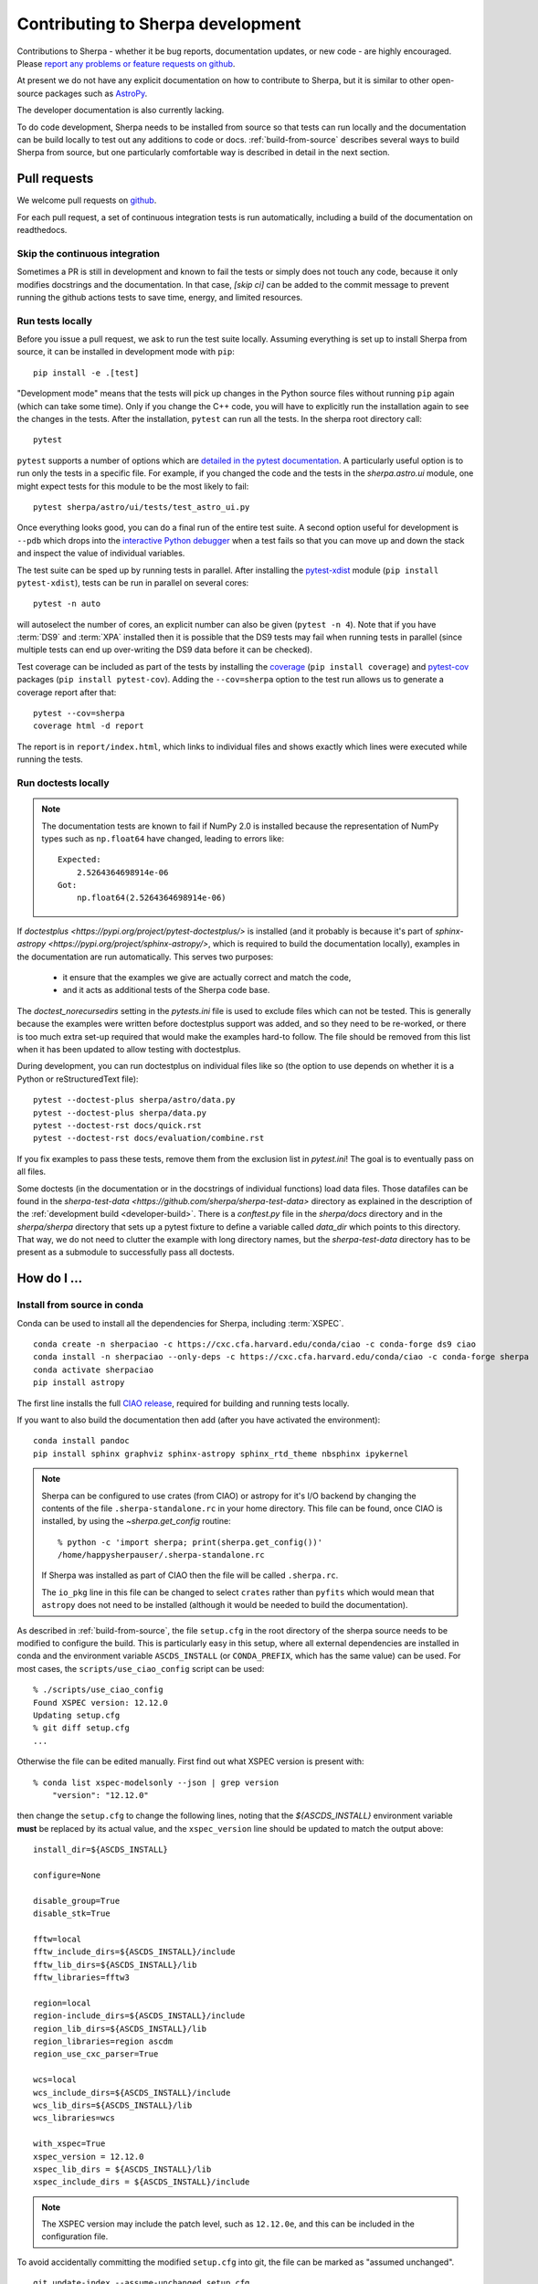 **********************************
Contributing to Sherpa development
**********************************

.. todo::

   Needs work.

Contributions to Sherpa - whether it be bug reports, documentation
updates, or new code - are highly encouraged.  Please `report any
problems or feature requests on github
<https://github.com/sherpa/sherpa/issues/>`_.

At present we do not have any explicit documentation on how
to contribute to Sherpa, but it is similar to other open-source
packages such as
`AstroPy <https://docs.astropy.org/en/stable/index_dev.html>`_.

The developer documentation is also currently lacking.

To do code development, Sherpa needs to be installed from source so
that tests can run locally and the documentation can be build locally
to test out any additions to code or docs.  :ref:`build-from-source`
describes several ways to build Sherpa from source, but one
particularly comfortable way is described in detail in the next
section.

Pull requests
=============

We welcome pull requests on
`github <https://github.com/sherpa/sherpa/issues/>`_.

For each pull request, a set of continuous integration tests is run
automatically, including a build of the documentation on readthedocs.

Skip the continuous integration
-------------------------------

Sometimes a PR is still in development and known to fail the tests or
simply does not touch any code, because it only modifies docstrings
and the documentation. In that case, `[skip ci]` can be added to the
commit message to prevent running the github actions tests to save
time, energy, and limited resources.

Run tests locally
-----------------
Before you issue a pull request, we ask to run the test suite locally.
Assuming everything is set up to install Sherpa from source, it can be
installed in development mode with ``pip``::

  pip install -e .[test]

"Development mode" means that the tests will pick up changes in the
Python source files without running ``pip`` again (which can take some
time). Only if you change the C++ code, you will have to explicitly run
the installation again to see the changes in the tests. After the installation,
``pytest`` can run all the tests. In the sherpa root directory call::

  pytest

``pytest`` supports a number of options which are
`detailed in the pytest documentation <https://docs.pytest.org/>`_. A
particularly useful option is to run only the tests in a specific file.
For example, if you changed the code and the tests in the `sherpa.astro.ui`
module, one might expect tests for this module to be the most likely to fail::

  pytest sherpa/astro/ui/tests/test_astro_ui.py

Once everything looks good, you can do a final run of the entire test suite. A
second option useful for development is ``--pdb`` which drops into the
`interactive Python debugger <https://docs.python.org/3/library/pdb.html>`_
when a test fails so that you can move up and down the stack and inspect the
value of individual variables.

The test suite can be sped up by running tests in parallel. After installing
the `pytest-xdist <https://pypi.org/project/pytest-xdist>`_ module
(``pip install pytest-xdist``), tests can be run in parallel on several cores::

  pytest -n auto

will autoselect the number of cores, an explicit number can also be given
(``pytest -n 4``). Note that if you have :term:`DS9` and :term:`XPA`
installed then it is possible that the DS9 tests may fail when running
tests in parallel (since multiple tests can end up over-writing the
DS9 data before it can be checked).

Test coverage can be included as part of the tests by installing the
`coverage <https://coverage.readthedocs.io/en/latest/index.html>`_
(``pip install coverage``) and
`pytest-cov <https://pypi.org/project/pytest-cov/>`_ packages
(``pip install pytest-cov``). Adding the ``--cov=sherpa`` option to the test
run allows us to generate a coverage report after that::

  pytest --cov=sherpa
  coverage html -d report

The report is in ``report/index.html``, which links to individual
files and shows exactly which lines were executed while running the tests.

Run doctests locally
--------------------

.. note::
   The documentation tests are known to fail if NumPy 2.0 is installed
   because the representation of NumPy types such as ``np.float64``
   have changed, leading to errors like::

       Expected:
           2.5264364698914e-06
       Got:
           np.float64(2.5264364698914e-06)

If `doctestplus <https://pypi.org/project/pytest-doctestplus/>` is installed
(and it probably is because it's part of
`sphinx-astropy <https://pypi.org/project/sphinx-astropy/>`,
which is required to build the documentation locally),
examples in the documentation are run automatically.
This serves two purposes:

  - it ensure that the examples we give are actually correct and match the code,
  - and it acts as additional tests of the Sherpa code base.

The `doctest_norecursedirs` setting in the `pytests.ini` file is used to exclude files which can not be
tested. This is generally because the examples were written before doctestplus support was added, and so
they need to be re-worked, or there is too much extra set-up required that would make the examples
hard-to follow. The file should be removed from this list when it has been updated to allow testing with doctestplus.

During development, you can run doctestplus on individual files like so (the option to use depends on whether it is a Python or reStructuredText file)::

   pytest --doctest-plus sherpa/astro/data.py
   pytest --doctest-plus sherpa/data.py
   pytest --doctest-rst docs/quick.rst
   pytest --doctest-rst docs/evaluation/combine.rst


If you fix examples to pass these tests, remove them from the exclusion list in
`pytest.ini`! The goal is to eventually pass on all files.

Some doctests (in the documentation or in the docstrings of individual
functions) load data files. Those datafiles can be found in the
`sherpa-test-data <https://github.com/sherpa/sherpa-test-data>` directory
as explained in the description of the :ref:`development build <developer-build>`.
There is a `conftest.py` file in the `sherpa/docs` directory and in the `sherpa/sherpa`
directory that sets up a
pytest fixture to define a variable called `data_dir` which points to this directory.
That way, we do not need to clutter the example with long directory names, but the
`sherpa-test-data` directory has to be present as a submodule to successfully pass all
doctests.


How do I ...
============

.. _source-install-with-conda:

Install from source in conda
----------------------------

Conda can be used to install all the dependencies for Sherpa, including
:term:`XSPEC`.

::

    conda create -n sherpaciao -c https://cxc.cfa.harvard.edu/conda/ciao -c conda-forge ds9 ciao
    conda install -n sherpaciao --only-deps -c https://cxc.cfa.harvard.edu/conda/ciao -c conda-forge sherpa
    conda activate sherpaciao
    pip install astropy

The first line installs the full `CIAO release
<https://cxc.harvard.edu/ciao/>`_, required for building
and running tests locally.

If you want to also build the documentation then add (after you have
activated the environment)::

    conda install pandoc
    pip install sphinx graphviz sphinx-astropy sphinx_rtd_theme nbsphinx ipykernel

.. note::
   Sherpa can be configured to use crates (from CIAO) or astropy for
   it's I/O backend by changing the contents of the file
   ``.sherpa-standalone.rc`` in your home directory. This file can be
   found, once CIAO is installed, by using the `~sherpa.get_config`
   routine::

     % python -c 'import sherpa; print(sherpa.get_config())'
     /home/happysherpauser/.sherpa-standalone.rc

   If Sherpa was installed as part of CIAO then the file will be
   called ``.sherpa.rc``.

   The ``io_pkg`` line in this file can be changed to select
   ``crates`` rather than ``pyfits`` which would mean that ``astropy``
   does not need to be installed (although it would be needed to build
   the documentation).

As described in :ref:`build-from-source`, the file ``setup.cfg`` in
the root directory of the sherpa source needs to be modified to
configure the build. This is particularly easy in this setup, where
all external dependencies are installed in conda and the environment
variable ``ASCDS_INSTALL`` (or ``CONDA_PREFIX``, which has the same
value) can be used. For most cases, the ``scripts/use_ciao_config``
script can be used::

  % ./scripts/use_ciao_config
  Found XSPEC version: 12.12.0
  Updating setup.cfg
  % git diff setup.cfg
  ...

Otherwise the file can be edited manually. First find out what
XSPEC version is present with::

  % conda list xspec-modelsonly --json | grep version
      "version": "12.12.0"

then change the ``setup.cfg`` to change the following lines, noting
that the `${ASCDS_INSTALL}` environment variable **must** be
replaced by its actual value, and the ``xspec_version`` line
should be updated to match the output above::

    install_dir=${ASCDS_INSTALL}

    configure=None

    disable_group=True
    disable_stk=True

    fftw=local
    fftw_include_dirs=${ASCDS_INSTALL}/include
    fftw_lib_dirs=${ASCDS_INSTALL}/lib
    fftw_libraries=fftw3

    region=local
    region-include_dirs=${ASCDS_INSTALL}/include
    region_lib_dirs=${ASCDS_INSTALL}/lib
    region_libraries=region ascdm
    region_use_cxc_parser=True

    wcs=local
    wcs_include_dirs=${ASCDS_INSTALL}/include
    wcs_lib_dirs=${ASCDS_INSTALL}/lib
    wcs_libraries=wcs

    with_xspec=True
    xspec_version = 12.12.0
    xspec_lib_dirs = ${ASCDS_INSTALL}/lib
    xspec_include_dirs = ${ASCDS_INSTALL}/include

.. note::
   The XSPEC version may include the patch level, such as ``12.12.0e``,
   and this can be included in the configuration file.

To avoid accidentally committing the modified ``setup.cfg`` into git,
the file can be marked as "assumed unchanged".

::

    git update-index --assume-unchanged setup.cfg

After these steps, Sherpa can be built from source::

    pip install .

.. warning::

   Just like in the case of a normal source install, when building Sherpa
   on recent versions of macOS within a conda environment, the following
   environment variable must be set::

     export PYTHON_LDFLAGS=' '

   That is, the variable is set to a space, not the empty string.

.. warning::

   This is not guaranteed to build Sherpa in exactly the same manner
   as used by :term:`CIAO`. Please
   `create an issue <https://github.com/sherpa/sherpa/issues>`_ if
   this causes problems.

Update the Zenodo citation information
--------------------------------------

The :py:func:`sherpa.citation` function returns citation information
taken from the `Zenodo records for Sherpa <https://doi.org/10.5281/zenodo.593753>`_.
It can query the Zenodo API, but it also contains a list of known
releases in the ``sherpa._get_citation_hardcoded`` routine. To add
to this list (for when there's been a new release), run the
``scripts/make_zenodo_release.py`` script with the version number
and add the screen output to the list in ``_get_citation_hardcoded``.

For example, using release 4.12.2 would create (the author list has been
simplified)::

  % ./scripts/make_zenodo_release.py 4.12.2
      add(version='4.12.2', title='sherpa/sherpa: Sherpa 4.12.2',
          date=todate(2020, 10, 27),
          authors=['Doug Burke', 'Omar Laurino', ... 'Todd'],
          idval='4141888')

Add a new notebook
------------------

The easiest way to add a new notebook to the documentation is to
add it to the desired location in the ``docs/`` tree and add it to
the table of contents. If you want to place the notebook into the
top-level ``notebooks/`` directory and also have it included in
the documentation then add an entry to the ``notebooks/nbmapping.dat``
file, which is a tab-separated text file listing the name
of the notebook and the location in the ``docs/`` directory structure
that it should be copied to. The ``docs/conf.py`` file will ensure
it is copied (if necessary) when building the documentation. The
location of the documentation version **must** be added to the
``.gitignore`` file (see the section near the end) to make sure it
does not accidentally get added.

If the notebook is not placed in ``notebooks/`` then the
``nbsphinx_prolog`` setting in ``docs/conf.py`` will need updating.
This sets the text used to indicate the link to the notebook on the
Sherpa repository.

At present we require that the notebook be fully evaluated as we
do not run the notebooks while building the documentation.

Add a new test option?
----------------------

The ``sherpa/conftest.py`` file contains general-purpose testing
routines, fixtures, and configuration support for the test suite.
To add a new command-line option:

* add to the ``pytest_addoption`` routine, to add the option;

* add to ``pytest_collection_modifyitems`` if the option adds
  a new mark;

* and add support in ``pytest_configure``, such as registering
  a new mark.

.. _developer-update-xspec:

Update the XSPEC bindings?
--------------------------

The :py:mod:`sherpa.astro.xspec` module currently supports
:term:`XSPEC` versions 12.14.1, 12.14.0, 12.13.1, 12.13.0, 12.12.1,
and 12.12.0.
It may build against newer versions, but if it does it will not provide
access to any new models in the release. The following sections of the
`XSPEC manual
<https://heasarc.gsfc.nasa.gov/xanadu/xspec/manual/XspecManual.html>`__
should be reviewed: `Appendix F: Using the XSPEC Models Library in
Other Programs
<https://heasarc.gsfc.nasa.gov/docs/xanadu/xspec/manual/XSappendixExternal.html>`_,
and `Appendix C: Adding Models to XSPEC
<http://heasarc.gsfc.nasa.gov/xanadu/xspec/manual/XSappendixLocal.html>`_.

The ``spectral/manager/model.dat`` file provided by XSPEC - normally
in the parent directory of the ``HEADAS`` environment variable - defines
the interface for the models. The Sherpa module could be automatically
generated from this file but it would not be as informative as
manual generation (in particular the documentation), although this
could be changed (see the discussion at
`issue #52 <https://github.com/sherpa/sherpa/issues/52>`_).

Checking against a previous XSPEC version
^^^^^^^^^^^^^^^^^^^^^^^^^^^^^^^^^^^^^^^^^

If you have a version of Sherpa compiled with a previous XSPEC
version then you can use three helper scripts:

#. ``scripts/check_xspec_update.py``

   This will compare the supported XSPEC model classes to those
   from a ``model.dat`` file, and report on the needed changes.

#. ``scripts/update_xspec_functions.py``

   This will report the text needed to go between the::

      // Start model definitions
      ...
      // End model definitions

   lines of the ``sherpa/astro/xspec/src/_xspec.cc`` file. This
   information is replicated in the output of ``add_xspec_model.py``
   so it depends on how many models need to be added or changed as
   to which to use.

   It is strongly suggested that the ordering from this routine
   is used, as it makes it easier to validate changes over time.

   The script uses the existing ``_xspec.cc`` file to identify
   the list of symbols that depend on the XSPEC version. There
   is an attempt to merge any new symbols in with existing ones,
   but there may be times when an extra ``#ifdef`` line is added
   which could have been avoided (it is not worth the complexity
   in the script to avoid this).

#. ``scripts/add_xspec_model.py``

   This will report the basic code needed to be added to both
   the compiled code (``sherpa/astro/xspec/src/_xspec.cc``) and
   Python (``sherpa/astro/xspec/__init__.py``). The Python code
   lacks documentation and some values either need adding (e.g.
   the Sherpa version) or lnks checked and possibly updated (due
   to the way that XSPEC models are documented).

These routines are designed to simplify the process but are not
guaranteed to handle all cases (as the model.dat file syntax is not
strongly specified).

As an example of their use (the output will depend on the current
Sherpa and XSPEC versions)::

  % ./scripts/check_xspec_update.py ~/local/heasoft-6.31/spectral/manager/model.dat | grep support
  We do not support smaug (Add; xsmaug)
  We do not support polconst (Mul; polconst)
  We do not support pollin (Mul; pollin)
  We do not support polpow (Mul; polpow)
  We do not support pileup (Acn; pileup)

.. note::
   There can be other output due to parameter-value changes
   which are also important to review but this is just focussing
   on the list of models that could be added to
   :py:mod:`sherpa.astro.xspec`.

   The screen output may differ slightly from that shown above, such
   as including the interface used by the model (e.g. C, C++,
   FORTRAN).

The list of function definitions, needed in ``_xspec.cc``, can be
generated::

  % ./scripts/update_xspec_functions.py 12.13.0 ~/local/heasoft-6.31/spectral/manager/model.dat
    // Start model definitions

    XSPECMODELFCT_C_NORM(C_agauss, 3),               // XSagauss
    XSPECMODELFCT_NORM(agnsed, 16),                  // XSagnsed
    XSPECMODELFCT_NORM(agnslim, 15),                 // XSagnslim
    XSPECMODELFCT_C_NORM(C_apec, 4),                 // XSapec
    ...
    XSPECMODELFCT_CON(C_zashift, 1),                 // XSzashift
    XSPECMODELFCT_CON(C_zmshift, 1),                 // XSzmshift

    XSPECMODELFCT_C_NORM(beckerwolff, 13),           // XSbwcycl

    // Emd model definitions

Please note that this output needs to be reviewed as it relies on the
existing ``_xspec.cc`` file to determine the version-specific models.

Although the ``wdem`` model is included in the XSPEC models, here is
how the ``add_xspec_model.py`` script can be used for those models
noted as not being supported::

  % ./scripts/add_xspec_model.py 12.13.0 ~/local/heasoft-6.31/spectral/manager/model.dat wdem
  # C++ code for sherpa/astro/xspec/src/_xspec.cc

  // Includes

  #include <iostream>

  #include <xsTypes.h>
  #include <XSFunctions/Utilities/funcType.h>

  #define XSPEC_12_12_0
  #define XSPEC_12_12_1
  #define XSPEC_12_13_0

  #include "sherpa/astro/xspec_extension.hh"

  // Defines

  void cppModelWrapper(const double* energy, int nFlux, const double* params,
    int spectrumNumber, double* flux, double* fluxError, const char* initStr,
    int nPar, void (*cppFunc)(const RealArray&, const RealArray&,
    int, RealArray&, RealArray&, const string&));

  extern "C" {
    XSCCall wDem;
    void C_wDem(const double* energy, int nFlux, const double* params, int spectrumNumber, double* flux, double* fluxError, const char* initStr) {
      const size_t nPar = 8;
      cppModelWrapper(energy, nFlux, params, spectrumNumber, flux, fluxError, initStr, nPar, wDem);
    }
  }

  // Wrapper

  static PyMethodDef Wrappers[] = {
    XSPECMODELFCT_C_NORM(C_wDem, 8),
    { NULL, NULL, 0, NULL }
  };

  // Module

  static struct PyModuleDef wrapper_module = {
    PyModuleDef_HEAD_INIT,
    "_models",
    NULL,
    -1,
    Wrappers,
  };

  PyMODINIT_FUNC PyInit__models(void) {
    import_array();
    return PyModule_Create(&wrapper_module);
  }


  # Python code for sherpa/astro/xspec/__init__.py


  @version_at_least("12.13.0")
  class XSwdem(XSAdditiveModel):
      """The XSPEC wdem model:  TBD

      The model is described at [1]_.

      .. versionadded: ???
         This model requires XSPEC 12.13.0 or later.

      Parameters
      ----------
      Tmax
      beta
      inv_slope
      nH
      abundanc
      Redshift
      switch
      norm

      References
      ----------

      .. [1] https://heasarc.gsfc.nasa.gov/xanadu/xspec/manual/XSmodelWdem.html

      """

      __function__ = "C_wDem"

      def __init__(self, name='wdem'):
          self.Tmax = XSParameter(name, 'Tmax', 1.0, min=0.01, max=10.0, hard_min=0.01, hard_max=20.0, units='keV')
          self.beta = XSParameter(name, 'beta', 0.1, min=0.01, max=1.0, hard_min=0.01, hard_max=1.0)
          self.inv_slope = XSParameter(name, 'inv_slope', 0.25, min=-1.0, max=10.0, hard_min=-1.0, hard_max=10.0)
          self.nH = XSParameter(name, 'nH', 1.0, min=1e-05, max=1e+19, hard_min=1e-06, hard_max=1e+20, frozen=True, units='cm^-3')
          self.abundanc = XSParameter(name, 'abundanc', 1.0, min=0.0, max=10.0, hard_min=0.0, hard_max=10.0, frozen=True)
          self.Redshift = XSParameter(name, 'Redshift', 0.0, min=-0.999, max=10.0, hard_min=-0.999, hard_max=10.0, frozen=True)
          self.switch = XSParameter(name, 'switch', 2, alwaysfrozen=True)

          # norm parameter is automatically added by XSAdditiveModel
          pars = (self.Tmax, self.beta, self.inv_slope, self.nH, self.abundanc, self.Redshift, self.switch)
          XSAdditiveModel.__init__(self, name, pars)


This code then can then be added to
``sherpa/astro/xspec/src/_xspec.cc`` and
``sherpa/astro/xspec/__init__.py`` and then refined so that the tests
pass.

.. note::
   The output from ``add_xspec_model.py`` is primarily designed for XSPEC user
   models, and so contains output that either is not needed or is
   already included in the ``_xspec.cc`` file.

Updating the code
^^^^^^^^^^^^^^^^^

The following steps are needed to update to a newer version, and
assume that you have the new version of XSPEC, or its model library,
available.

#. Add a new version define in ``helpers/xspec_config.py``.

   Current version: `helpers/xspec_config.py <https://github.com/sherpa/sherpa/blob/master/helpers/xspec_config.py>`_.

   When adding support for XSPEC 12.12.1, the top-level
   ``SUPPORTED_VERSIONS`` list was changed to include the triple
   ``(12, 12, 1)``::

     SUPPORTED_VERSIONS = [(12, 12, 0), (12, 12, 1)]

   This list is used to select which functions to include when
   compiling the C++ interface code. For reference, the defines are
   named ``XSPEC_<a>_<b>_<c>`` for each supported XSPEC release
   ``<a>.<b>.<c>`` (the XSPEC patch level is not included).

   .. note:: The Sherpa build system requires that the user indicate the
	     version of XSPEC being used, via the ``xspec_config.xspec_version``
	     setting in their ``setup.cfg`` file (as attempts to identify
	     this value automatically were not successful). This version is
	     the value used in the checks in ``helpers/xspec_config.py``.

#. Add the new version to ``sherpa/astro/utils/xspec.py``

   The ``models_to_compiled`` routine also contains a ``SUPPORTED_VERSIONS``
   list which should be kept in sync with the version in
   ``xspec_config.py``.

#. Attempt to build the XSPEC interface with::

     pip install -e . --verbose

   This requires that the ``xspec_config`` section of the ``setup.cfg``
   file has been set up correctly for the new XSPEC release. The exact
   settings depend on how XSPEC was built (e.g. model only or as a
   full application), and are described in the
   :ref:`building XSPEC <build-xspec>` documentation. The most-common
   changes are that the version numbers of the ``CCfits``, ``wcslib``,
   and ``hdsp`` libraries need updating, and these can be checked by
   looking in ``$HEADAS/lib``.

   If the build succeeds, you can check that it has worked by directly
   importing the XSPEC module, such as with the following, which should
   print out the correct version::

     python -c 'from sherpa.astro import xspec; print(xspec.get_xsversion())'

   It may however fail, due to changes in the XSPEC interface (unfortunately,
   such changes are often not included in the release notes).

#. Identify changes in the XSPEC models.

   .. note::
      The ``scripts/check_xspec_update.py``,
      ``scripts/update_xspec_functions.py``, and
      ``scripts/add_xspec_model.py`` scripts can be used to automate
      some - but unfortunately not all - of this.

   A new XSPEC release can add models, change parameter settings in
   existing models, change how a model is called, or even delete a
   model (the last case is rare, and may require a discussion on
   how to proceed). The
   `XSPEC release notes <https://heasarc.gsfc.nasa.gov/xanadu/xspec/CHANGELOG.txt>`_
   page provides an overview, but the ``model.dat`` file - found
   in ``headas-<version>/Xspec/src/manager/model.dat`` (build) or
   ``$HEADAS/../spectral/manager/model.dat`` (install) - provides
   the details. It greatly simplifies things if you have a copy of
   this file from the previous XSPEC version, since then a command
   like::

     diff heasoft-6.26.1/spectral/manager/model.dat heasoft-6.27/spectral/manager/model.dat

   will tell you the differences (this example was for XSPEC 12.11.0,
   please adjust as appropriate). If you do not have the previous
   version then the release notes will tell you which models to
   look for in the ``model.dat`` file.

   The ``model.dat`` is an ASCII file which is described in
   Appendix C: Adding Models to XSPEC of the
   `XSPEC manual <https://heasarc.gsfc.nasa.gov/xanadu/xspec/manual/XspecManual.html>`_.
   The Sherpa interface to XSPEC only supports models labelled
   as ``add``, ``mul``, and ``con`` (additive, multiplicative,
   and convolution, respectively).

   Each model is represented by a set of consecutive lines in
   the file, and as of XSPEC 12.11.0, the file begins with::

     % head -5 heasoft-6.27/Xspec/src/manager/model.dat
     agauss         2   0.         1.e20          C_agauss  add  0
     LineE   A      10.0   0.      0.      1.e6      1.e6      0.01
     Sigma   A      1.0    0.      0.      1.e6      1.e6      0.01

     agnsed        15   0.03       1.e20          agnsed    add  0

   The important parts of the model definition are the first line,
   which give the XSPEC model name (first parameter), number of
   parameters (second parameter), two numbers which we ignore, the
   name of the function that evaluates the model, the type
   (e.g. ``add``), and then 1 or more values which we ignore. Then
   there are lines which define the model parameters (the number match
   the second argument of the first line), and then one or more blank
   lines. In the output above we see that the XSPEC ``agauss`` model
   has 2 parameters, is an additive model provided by the ``C_agauss``
   function, and that the parameters are ``LineE`` and ``Sigma``.
   The ``agnsed`` model is then defined (which uses the ``agnsed``
   routines), but its 15 parameters have been cut off from the output.

   The parameter lines will mostly look like this: parameter name,
   unit string (is often ``" "``), the default value, the hard and then
   soft minimum, then the soft ahd hard maximum, and then a value used
   by the XSPEC optimiser, but we only care about if it is negative
   (which indicates that the parameter should be frozen by default).
   The other common variant is the "flag" parameter - that is, a
   parameter that should never be thawed in a fit - which is indicated
   by starting the parameter name with a ``$`` symbol (although the
   documentation says these should only be followed by a single value,
   you'll see a variety of formats in the ``model.dat`` file). These
   parameters are marked by setting the ``alwaysfrozen`` argument of
   the :py:class:`~sherpa.models.parameter.Parameter` constructor
   to ``True``. Another option is the "scale" parameter, which is
   labelled with a ``*`` prefix, and these are treated as normal
   parameter values.

   .. note:: The examples below may refer to XSPEC versions we
	     no-longer support.

   a. ``sherpa/astro/xspec/src/_xspec.cc``

      Current version: `sherpa/astro/xspec/src/_xspec.cc <https://github.com/sherpa/sherpa/blob/master/sherpa/astro/xspec/src/_xspec.cc>`_.

      New functions are added to the ``XspecMethods`` array, using
      macros defined in
      ``sherpa/include/sherpa/astro/xspec_extension.hh``, and should
      be surrounded by a pre-processor check for the version symbol
      added to ``helpers/xspec_config.py``.

      As an example::

        #ifdef XSPEC_12_12_0
	  XSPECMODELFCT_C_NORM(C_wDem, 8),                 // XSwdem
        #endif

      adds support for the ``C_wDem`` function, but only for XSPEC
      12.12.0 and later. Note that the symbol name used here is
      **not** the XSPEC model name (the first argument of the model
      definition from ``model.dat``), but the function name (the fifth
      argument of the model definition)::

        % grep C_wDem $HEADAS/../spectral/manager/model.dat
        wdem          7  0.         1.e20           C_wDem   add  0

      Some models have changed the name of the function over time, so
      the pre-processor directive may need to be more complex, such as
      the following (although now we no-longer support XSPEC 12.10.0
      this particular example has been removed from the code)::

        #ifdef XSPEC_12_10_0
          XSPECMODELFCT_C_NORM(C_nsmaxg, 6),               // XSnsmaxg
        #else
          XSPECMODELFCT_NORM(nsmaxg, 6),                   // XSnsmaxg
        #endif

      The remaining pieces are the choice of macro
      (e.g. ``XSPECMODELFCT_NORM`` or ``XSPECMODELFCT_C_NORM``) and
      the value for the second argument.  The macro depends on the
      model type and the name of the function (which defines the
      interface that XSPEC provides for the model, such as single- or
      double- precision, and Fortran- or C- style linking). Additive
      models use the suffix ``_NORM`` and convolution models use the
      suffix ``_CON``. Model functions which begin with ``C_`` use the
      ``_C`` variant, while those which begin with ``c_`` currently
      require treating them as if they have no prefix.

      The numeric argument to the template defines the number of
      parameters supported by the model once in Sherpa, and should
      equal the value given in the ``model.dat`` file for
      multiplicative and convolution style models, and one larger than
      this for additive models (i.e. those which use a macro that ends
      in ``_NORM``).

      As an example, the following three models from ``model.dat``::

        apec           3  0.         1.e20           C_apec    add  0
        phabs          1  0.03       1.e20           xsphab    mul  0
        gsmooth        2  0.         1.e20           C_gsmooth    con  0

      are encoded as (ignoring any pre-processor directives)::

        XSPECMODELFCT_C_NORM(C_apec, 4),                 // XSapec
        XSPECMODELFCT(xsphab, 1),                        // XSphabs
        XSPECMODELFCT_CON(C_gsmooth, 2),                 // XSgsmooth

      The ``scripts/update_xspec_functions.py`` script will create a
      list of all the supported models for the supplied ``model.dat``
      file, and can be used to fill up the text between the::

        // Start model definitions
	...
	// End model definitions

      markers. The existing ``_xspec.cc`` file is used to identify
      version contraints on each symbol, but the output should be
      reviewed.

      Those models that do not use the ``_C`` version of the macro (or,
      for convolution-style models, have to use
      ``XSPECMODELFCT_CON_F77``), also have to declare the function
      within the ``extern "C" {}`` block. For FORTRAN models, the
      declaration should look like (replacing ``func`` with the
      function name, and note the trailing underscore)::

        xsf77Call func_;

      and for model functions called ``c_func``, the prefixless
      version should be declared as::

        xsccCall func;

      If you are unsure, do not add a declaration and then try to
      build Sherpa: the compiler should fail with an indication of
      what symbol names are missing.

   b. ``sherpa/astro/xspec/__init__.py``

      Current version: `sherpa/astro/xspec/__init__.py <https://github.com/sherpa/sherpa/blob/master/sherpa/astro/xspec/__init__.py>`_.

      This is where the Python classes are added for additive and multiplicative
      models. The code additions are defined by the model and parameter
      specifications from the ``model.dat`` file, and the existing classes
      should be used for inspiration. The model class should be called
      ``XS<name>``, where ``<name>`` is the XSPEC model name, and the
      ``name`` argument to its constructor be set to the XSPEC model name.

      The two main issues are:

      * Documentation: there is no machine-readable version of the text, and
	so the documentation for the XSPEC model is used for inspiration.

        The idea is to provide minimal documentation, such as the
	model name and parameter descriptions, and then to point users to
	the XSPEC model page for more information.

	One wrinkle is that the
	`XSPEC manual <https://heasarc.gsfc.nasa.gov/docs/xanadu/xspec/manual/manual.html>`__
	does not provide a stable URI for a model (as it can change with XSPEC
	version). However, it appears that you can use the following pattern:

	  https://heasarc.gsfc.nasa.gov/xanadu/xspec/manual/XSmodel<Name>.html

	where ``<Name>`` is the capitalised version of the model name (e.g.
	``Agnsed``), although it only works for the "default" version of
	a model name (e.g. ``Apec`` covers the ``vapec``, ``vvapec``,
	``bapec``, ... variants)..

      * Models that are not in older versions of XSPEC should be marked with
	the ``version_at_least`` decorator (giving it the minimum supported
	XSPEC version as a string), and the function (added to ``_xspec.cc``)
	is specified as a string using the ``__function__`` attribute. The
	:py:class:`sherpa.astro.xspec.utils.ModelMeta` metaclass performs
	a runtime check to ensure that the model can be used.

        For example (from when XSPEC 12.9.0 was still supported)::

            __function__ = "C_apec" if equal_or_greater_than("12.9.1") else "xsaped"

   c. ``sherpa/astro/xspec/tests/test_xspec.py``

      Current version: `sherpa/astro/xspec/tests/test_xspec.py <https://github.com/sherpa/sherpa/blob/master/sherpa/astro/xspec/tests/test_xspec.py>`_.

      The ``XSPEC_MODELS_COUNT`` version should be increased by the number
      of models classes added to ``__init__.py``.

      Additive and multiplicative models will be run as part of the test
      suite - using a simple test which runs on a default grid and
      uses the default parameter values - whereas convolution models
      are not (since their pre-conditions are harder to set up
      automatically).

   d. ``docs/model_classes/astro_xspec.rst``

      Current version: `docs/model_classes/astro_xspec.rst <https://github.com/sherpa/sherpa/blob/master/docs/model_classes/astro_xspec.rst>`_.

      New models should be added to both the ``Classes`` rubric - sorted
      by addtive and then multiplicative models, using an alphabetical
      sorting - and to the appropriate ``inheritance-diagram`` rule.

#. Documentation updates

   The ``docs/indices.rst`` file should be updated to add the new version
   to the list of supported versions, under the :term:`XSPEC` term, and
   ``docs/developer/index.rst`` also lists the supported versions
   (:ref:`developer-update-xspec`). The installation page ``docs/install.rst`` should
   be updated to add an entry for the ``setup.cfg`` changes in
   :ref:`build-xspec`.

   The ``sherpa/astro/xspec/__init__.py`` file also lists the supported
   XSPEC versions.

Never forget to update the year of the copyright notice?
--------------------------------------------------------

Git offers `pre-commit hooks <https://git-scm.com/book/en/v2/Customizing-Git-Git-Hooks>`_
that can do file checks for you before a commit is executed. The script in
`scripts/pre-commit` will check if the copyright notice in any of the files in the
current commit must be updated and, if so, add the current year to the copyright notice
and abort the commit so that you can manually check before committing again.

To use this opt-in functionality, simply copy the file to the appropriate location::

  cp scripts/pre-commit .git/hooks

Notes
=====

Notes on the design and changes to Sherpa.

.. _typing_statements:

Adding typing statements
------------------------

Typing rules, such as::

  def random(rng: RandomType | None) -> float:

are being added to the Sherpa code base to see if they improve the
maintenance and development of Sherpa. This is an incremental process
and it is likely that existing typing statements will need to be
updated when new rules are added (for instance, it is not always
obvious when a routine accepts or returns a sequence, a NumPy array,
or either). The aim is to try and model the intention of the API
without matching every single possible type that could be used. The
typing rules are also currently **not** checked in the Continuous
Integration runs, or required to be run as part of the review process
of pull requests.

.. _handling_nd:

N-dimensional data and models
-----------------------------

Models and data objects are
designed to work with flattened arrays, so a 1D dataset has ``x`` and
``y`` for the independent and dependent axes, and a 2D dataset will
have ``x0``, ``x1``, and ``y`` values, with each value stored as a 1D
`ndarray`. This makes it easy to deal with filters and sparse or
irregularly-placed grids.

::

  >>> from sherpa.data import Data1D, Data1DInt, Data2D

As examples, we have a one-dimensional dataset with data values
(dependent axis, y) of 2.3, 13.2, and -4.3 corresponding to the
independent axis (x) values of 1, 2, and 5::

  >>> d1 = Data1D("ex1", [1, 2, 5], [2.3, 13.2, -4.3])

An "integrated" one-dimensional dataset for the independent axis
bins 23-44, 45-50, 50-53, and 55-57, with data values of
12, 14, 2, and 22 looks like this:

  >>> d2 = Data1DInt("ex2", [23, 45, 50, 55], [44, 50, 53, 57], [12, 14, 2, 22])

An irregularly-gridded 2D dataset, with points at (-200, -200),
(-200, 0), (0, 0), (200, -100), and (200, 150) can be created
with:

  >>> d3 = Data2D("ex3", [-200, -200, 0, 200, 200], [-200, 0, 0, -100, 150],
  ... [12, 15, 23, 45, -2])

A regularly-gridded 2D dataset can be created, but note that the
arguments must be flattened:

  >>> import numpy as np
  >>> x1, x0 = np.mgrid[20:30:2, 5:20:2]
  >>> shp = x0.shape
  >>> y = np.sqrt((x0 - 10)**2 + (x1 - 31)**2)
  >>> x0 = x0.flatten()
  >>> x1 = x1.flatten()
  >>> y = y.flatten()
  >>> d4 = Data2D("ex4", x0, x1, y, shape=shp)

.. _model_dimensions:

The dimensionality of models
----------------------------

Originally the Sherpa model class did not enforce any requirement on
the models, so it was possible to combine 1D and 2D models, even though
the results are unlikely to make sense. With the start of the regrid
support, added in `PR #469 <https://github.com/sherpa/sherpa/pull/469>`_,
the class hierarchy included 1D- and 2D- specific classes, but there
was still no check on model expressions. This section describes the
current way that models are checked:

* the :py:class:`sherpa.models.model.Model` class defines a
  :py:attr:`sherpa.models.model.Model.ndim` attribute, which is set
  to ``None`` by default.
* the :py:class:`sherpa.models.model.RegriddableModel1D` and
  :py:class:`sherpa.models.model.RegriddableModel2D` classes set
  this attribute to 1 or 2, respectively (most user-callable classes
  are derived from one of these two classes).
* the :py:class:`sherpa.models.model.CompositeModel` class checks
  the ``ndim`` attribute for the components it is given (the
  ``parts`` argument) and checks that they all have the same
  ``ndim`` value (ignoring those models whose dimensionality
  is set to ``None``). If there is a mismatch then a
  :py:class:`sherpa.utils.err.ModelErr` is raised.
* as :ref:`described below <data_design_ndim>`, the dimensions of
  data and model can be compared.

An alternative approach would have been to introduce 1D and 2D
specific classes, from which all models derive, and then require the
parent classes to match. This was not attempted as it would require
significantly-larger changes to Sherpa (but this change could still be
made in the future).

.. _data_design:

The data class
--------------

Prior to Sherpa 4.14.1, the `~sherpa.data.Data` object did not have
many explicit checks on the data it was sent, instead relying on
checks when the data was used. Now, validation checks  are done
when fields are changed, rather than when the data
is used. This has been done primarily by marking field accessors as
property attributes, so that they can apply the validation checks when
the field is changed.  The intention is not to catch all possible
problems, but to cover the obvious cases.

.. _data_design_ndim:

Data dimensionality
^^^^^^^^^^^^^^^^^^^

`~sherpa.data.Data` objects have a `~sherpa.data.Data.ndim` field,
which is used to ensure that the model and data dimensions match when
using the `~sherpa.data.Data.eval_model` and
`~sherpa.data.Data.eval_model_to_fit` methods.

.. _data_design_size:

The size of a data object
^^^^^^^^^^^^^^^^^^^^^^^^^

The `~sherpa.data.Data.size` field describes the size of a data
object, that is the number of individual elements. Once a data object
has its size set it can not be changed (this is new to Sherpa 4.14.1,
as in previous versions you could change fields to any size). This
field can also be accessed using `len`, with it returning 0 when no
data has been set.

.. _data_design_point_vs_integrated:

Point versus Integrated
^^^^^^^^^^^^^^^^^^^^^^^

There is currently no easy way to identify whether a data object
requires integrated (low and high edges) or point axes (the coordinate
at which to evaluate the model).

.. _data_design_independent_axis:

Handling the independent axis
^^^^^^^^^^^^^^^^^^^^^^^^^^^^^

Checks have been added in Sherpa 4.14.1 to ensure that the correct
number of arrays are used when setting the independent axis: that is,
a `~sherpa.data.Data1D` object uses `(x,)`, `~sherpa.data.Data1DInt`
uses `(lo, hi)`, and `~sherpa.data.Data2D` uses `(x0, x1)`. Note that
the argument is expected to be a tuple, even in the
`~sherpa.data.Data1D` case, and that the individual components are
checked to ensure they have the same size.

The handling of the independent axis is mediated by a "Data Space"
object (`~sherpa.data.DataSpaceND`, `~sherpa.data.DataSpace1D`,
`~sherpa.data.IntegratedDataSpace1D`, `~sherpa.data.DataSpace2D`, and
`~sherpa.data.IntegratedDataSpace2D`) which is handled by the
`_init_data_space` and `_check_data_space` methods of the
`~sherpa.data.Data` class.

To ensure that any filter remains valid, the independent axis is
marked as read-only. The only way to change a value is to change the
whole independent axis, in which case the code recognizes that the
filter - whether just the `~sherpa.data.Data.mask` attribute or also
any region filter for the `~sherpa.astro.data.DataIMG` case - has to
be cleared.

.. _data_design_validation:

Validation
^^^^^^^^^^

Fields are converted to `ndarray` - if not `None` - and then checked
to see if they are 1D and have the correct size. Some fields may have
extra checks, such as the `~sherpa.astro.data.DataPHA.grouping` and
`~sherpa.astro.data.DataPHA.quality` columns for PHA data which
are converted to integer values.

One example of incomplete validation is that the
`~sherpa.astro.data.DataPHA.bin_lo` and
`~sherpa.astro.data.DataPHA.bin_hi` fields are not checked to ensure
that both are set, or that they are in descending order, that the
``bin_hi`` value is always larger than the correspondnig ``bin_lo``
value, or that there are no overlapping bins.

.. _data_design_errors:

Error messages
^^^^^^^^^^^^^^

Errors are generally raised as `~sherpa.utils.err.DataErr` exceptions,
although there are cases when a `ValueError` or `TypeError` will be
raised. The aim is to provide some context in the message, such as::

  >>> from sherpa.data import Data1D
  >>> x = np.asarray([1, 2, 3])
  >>> y = np.asarray([1, 2])
  >>> data = Data1D('example', x, y)
  Traceback (most recent call last):
  ...
  sherpa.utils.err.DataErr: size mismatch between independent axis and y: 3 vs 2

and::

  >>> data = Data1D('example', x, x + 10)
  >>> data.apply_filter(y)
  Traceback (most recent call last):
  ...
  sherpa.utils.err.DataErr: size mismatch between data and array: 3 vs 2

For `~sherpa.astro.data.DataPHA` objects, where some length checks
have to allow either the full size (all channels) or just the filtered
data, the error messages could explain that both are allowed, but this
was felt to be overly complicated, so the filtered size will be used.

.. _pha_filter:

PHA Filtering
-------------

Filtering of a :py:class:`~sherpa.astro.data.DataPHA` object has four
complications compared to :py:class:`~sherpa.data.Data1D` objects:

1. the independent axis can be referred to in channel units (normally 1
   to the maximum number of channels), energy units (e.g. 0.5 to 7
   keV), or wavelength units (e.g. 20 to 22 Angstroms);

2. each channel has a width of 1, so channel filters - which are
   generally going to be integer values - map exactly, but each
   channel has a finite width in the derived units (that is, energy or
   wavelength) so multiple values will map to the same channel (e.g. a
   channel may map to the energy range of 0.4 to 0.5 keV, so any value
   >= 0.4 and < 0.5 will map to it);

3. the data can be dynamically grouped via the
   :py:attr:`~sherpa.astro.data.DataPHA.grouping` attribute, normally set
   by methods like :py:meth:`~sherpa.astro.data.DataPHA.group_counts` and
   controlled by the :py:meth:`~sherpa.astro.data.DataPHA.group` method,
   which means that the desired filter, when mapped to channel units,
   is likely to end up partially overlapping the first and last groups,
   which means that ``notice(a, b)`` and ``ignore(None, a); ignore(b, None)``
   are not guaranteed to select the same range;

4. and there is the concept of the
   :py:attr:`~sherpa.astro.data.DataPHA.quality` array, which defines whether
   channels should either always be, or can temporarily be, ignored.

This means that a :py:meth:`~sherpa.astro.data.DataPHA.notice` or
:py:meth:`~sherpa.astro.data.DataPHA.ignore` call has to convert from
the units of the input - which is defined by the
:py:attr:`~sherpa.astro.data.DataPHA.units` attribute, changeable with
:py:attr:`~sherpa.astro.data.DataPHA.set_analysis` - to the "group
number" which then gets sent to the
:py:attr:`~sherpa.data.Data._data_space` attribute to track
the filter.

One result is that the :py:attr:`~sherpa.data.Data.mask` attribute
will now depend on the grouping scheme. The
:py:attr:`~sherpa.astro.data.DataPHA.get_mask` method can be used to
calculate a mask for all channels (e.g. the ungrouped data).

There are complications to this from the quality concept introduced
by the OGIP grouping scheme, which I have not been able to fully
trace through in the code.

.. _model_combination:

Combining model expressions
---------------------------

Models can be combined in several ways (for models derived from the
:py:class:`sherpa.models.model.ArithmeticModel` class):

* a unary operator, taking advantage of the ``__neg__`` and
  ``__abs__`` special methods of a class;
* a binary operator, using the ``__add__``, ``__sub__``, ``__mul__``,
  ``__div__``, ``__floordiv__``, ``__truediv__``, ``__mod__`` and ``__pow__``
  methods.

This allows models such as::

    sherpa.models.basic.Polynom1D('continuum') + sherpa.models.basic.Gauss1D('line')

to be created, and relies on the :py:class:`sherpa.models.model.UnaryOpModel`
and :py:class:`sherpa.models.model.BinaryOpModel` classes.

The :py:class:`~sherpa.models.model.BinaryOpModel` class has special-case handling
for values that are not a model expression (i.e. that do not derive
from the :py:class:`~sherpa.models.model.ArithmeticModel` class),
such as::

    32424.43 * sherpa.astro.xspec.XSpowerlaw('pl')

In this case the term ``32424.43`` is converted to an
:py:class:`~sherpa.models.model.ArithmeticConstantModel` instance and then
combined with the remaining model instance (``XSpowerlaw``).

For those models that require the full set of elements, such as
multiplication by a :term:`RMF` or a convolution kernel, this requires
creating a model that can "wrap" another model. The wrapping model
will evaluate the wrapped model on the requested grid, and then apply
any modifications.  Examples include the
:py:class:`sherpa.instrument.PSFModel` class, which creates
:py:class:`sherpa.instrument.ConvolutionModel` instances, and the
:py:class:`sherpa.astro.xspec.XSConvolutionKernel` class, which
creates :py:class:`sherpa.astro.xspec.XSConvolutionModel` instances.

When combining models, :py:class:`~sherpa.models.model.BinaryOpModel`
(actually, this check is handled by the super class
:py:class:`~sherpa.models.model.CompositeModel`), this approach will ensure that the
dimensions of the two expressions match. There are some models, such
as :py:class:`~sherpa.models.basic.TableModel` and
:py:class:`~sherpa.models.model.ArithmeticConstantModel`, which do not
have a :py:attr:`~sherpa.models.model.Model.ndim` attribute (well, it
is set to `None`); when combining components these are ignored, hence
treated as having "any" dimension.

.. _ui_plotting:

Plotting data using the UI layer
--------------------------------

The plotting routines, such as
:py:meth:`~sherpa.ui.utils.Session.plot_data` and
:py:meth:`~sherpa.ui.utils.Session.plot_fit`,
follow the same scheme:

* The plot object is retrieved by the appropriate ``get_xxx_plot`` routine,
  such as :py:meth:`~sherpa.ui.utils.Session.get_data_plot` and
  :py:meth:`~sherpa.ui.utils.Session.get_fit_plot`.

* These ``get_xxx_plot`` calls retrieve the correct plot object -
  which is normally a sub-class of :py:class:`~sherpa.plot.Plot`
  or :py:class:`~sherpa.plot.Histogram` - from the session object.

  .. note::

     The naming of these objects in the
     :py:class:`~sherpa.ui.utils.Session` object is rather hap-hazard
     and would benefit from a more-structured approach.

  If the ``recalc`` argument is set then the ``prepare`` method
  of the plot object is called, along with the needed data,
  which depends on the plot type - e.g.
  :py:class:`sherpa.plot.DataPlot.prepare` needs data and
  statistic objects and :py:class:`sherpa.plot.ModelPlot.prepare`
  needs data and model objects (and a statistic class too but in
  this case it isn't used).

  Calls to other access other plot objects may be required,
  such as the fit plot requiring both data and model objects.
  It is also the place that specialised logic, such as selecting
  a histogram-style plot for :py:class:`~sherpa.data.Data1DInt`
  data rather than the default plot style, is made.

  These plot objects generally do not require a plotting backend,
  so they can be set and returned even without Matplotlib
  installed.

* Once the plot object has been retrieved, is is sent to a plotting
  routine - :py:meth:`sherpa.ui.utils.Session._plot` - which calls
  the ``plot`` method of the object, passing
  through the plot options. It is at this point that the plot
  backend is used to create the visualization (these settings
  are passed as ``**kwargs`` down to the plot backend routines).

The :py:class:`sherpa.astro.ui.utils.Session` class adds a number
of plot types and classes, as well as adds support for the
:py:class:`~sherpa.astro.data.DataPHA` class to relevant
plot commands, such as :py:meth:`~sherpa.astro.ui.utils.Session.plot_model`
and :py:meth:`~sherpa.astro.ui.utils.Session.plot_fit`. This
support complicates the interpretation of the model and fit types,
as different plot types are used to represent the model when drawn
directly (``plot_model``) and indirectly (``plot_fit``): these plot
classes handle binning differently (that is, whether to apply the
grouping from the source PHA dataset or use the native grid of the
response).

There are two routines that return the preference settings:
:py:class:`~sherpa.ui.utils.Session.get_data_plot_prefs` and
:py:class:`~sherpa.ui.utils.Session.get_model_plot_prefs`.
The idea for these is that they return the preference dictionary that
the relevant classes use. However, with the move to per-dataset
plot types (in particular :py:class:`~sherpa.data.Data1DInt` and
:py:class:`~sherpa.astro.data.DataPHA`). It is not entirely clear
how well this scheme works.

The contour routines follow the same scheme, although there is a
lot less specialization of these methods, which makes the
implementation easier. For these plot objects the
:py:meth:`sherpa.ui.utils.Session._contour` method is used
instead (and rather than have ``overplot`` we have ``overcontour``
as the argument).

The :py:meth:`sherpa.ui.utils.Session.plot` and
:py:meth:`sherpa.ui.utils.Session.contour` methods allow multiple
plots to be created by specifying the plot type as a list of
argumemts. For example::

    >>> s.plot('data', 'model', 'data', 2, 'model', 2)  # doctest: +SKIP

will create four plots, in a two-by-two grid, showing the
data and model values for the default dataset and the
dataset numbered 2. The implementation builds on top of the
individual routines, by mapping the command value to the
necessary ``get_xxx_plot`` or ``get_xxx_contour`` routine.

The image routines are conceptually the same, but the actual
implementation is different, in that it uses a centralized
routine to create the image objects rather than have the
logic encoded in the relevant ``get_xxx_image`` routines. It is
planned to update the image code to match the plot and contour
routines. The main difference is that the image display is handled
via :term:`XPA` calls to an external :term:`DS9` application, rather than with
direct calls to the plotting library.

As an example, here I plot a "fit" for a :py:class:`~sherpa.data.Data1DInt`
dataset:

    >>> from sherpa.ui.utils import Session
    >>> from sherpa.data import Data1DInt
    >>> from sherpa.models.basic import Const1D
    >>> s = Session()
    >>> xlo = [2, 3, 5, 7, 8]
    >>> xhi = [3, 5, 6, 8, 9]
    >>> y = [10, 27, 14, 10, 14]
    >>> s.load_arrays(1, xlo, xhi, y, Data1DInt)
    >>> mdl = Const1D('mdl')
    >>> mdl.c0 = 6
    >>> s.set_source(mdl)
    >>> s.plot_fit()

.. image:: ../_static/developer/ui_plot_fit_basic.png

We can see how the Matplotlib-specific options are passed
to the backend, using a combination of direct access,
such as ``color='black'``, and via the preferences
(the marker settings):

    >>> s.plot_data(color='black')
    >>> p = s.get_model_plot_prefs()
    >>> p['marker'] = '*'
    >>> p['markerfacecolor'] = 'green'
    >>> p['markersize'] = 12
    >>> s.plot_model(linestyle=':', alpha=0.7, overplot=True)

.. image:: ../_static/developer/ui_plot_fit_manual.png

We can view the model plot object::

    >>> plot = s.get_model_plot(recalc=False)
    >>> print(type(plot))
    <class 'sherpa.plot.ModelHistogramPlot'>
    >>> print(plot)
    xlo    = [2,3,5,7,8]
    xhi    = [3,5,6,8,9]
    y      = [ 6.,12., 6., 6., 6.]
    xlabel = x
    ylabel = y
    title  = Model
    histo_prefs = {'xerrorbars': False, 'yerrorbars': False, ..., 'linecolor': None}


.. _dataimg_coords:

Coordinate conversion for image data
------------------------------------

The :py:class:`sherpa.data.Data2D` class provides basic support for
fitting models to two-dimensional data; that is, data with two
independent axes (called "x0" and "x1" although they should be
accessed via the :py:attr:`~sherpa.data.Data2D.indep` attribute).  The
:py:class:`sherpa.astro.data.DataIMG` class extends the 2D support to
include the concept of a coordinate system, allowing the independent
axis to be one of:

- ``logical``
- ``image``
- ``world``

where the aim is that the logical system refers to a pixel number (no
coordinate system), image is a linear transform of the logical system,
and world identifies a projection from the image system onto the
celestial sphere. However, there is no requirement that this
categorization holds as it depends on whether the optional
:py:attr:`~sherpa.astro.data.DataIMG.sky` and
:py:attr:`~sherpa.astro.data.DataIMG.eqpos` attributes are set when
the :py:class:`~sherpa.astro.data.DataIMG` object is created.

.. _dataimg_no_shape:

Using a coordinate system directly
^^^^^^^^^^^^^^^^^^^^^^^^^^^^^^^^^^

.. note::
   It is expected that the `~sherpa.astro.data.DataIMG` object
   is used with a rectangular grid of data and a ``shape`` attribute
   set up to describe the grid shape, as used in the :ref:`next
   section <dataimg_with_shape>`, but it is not required, as shown
   here.

If the independent axes are known, and not calculated via a coordinate
transform, then they can just be set when creating the
`~sherpa.astro.data.DataIMG` object, leaving the
`~sherpa.astro.data.DataIMG.coord` attribute set to
``logical``.

  >>> from sherpa.astro.data import DataIMG
  >>> x0 = np.asarray([1000, 1200, 2000])
  >>> x1 = np.asarray([-500, 500, -500])
  >>> y = np.asarray([10, 200, 30])
  >>> d = DataIMG("example", x0, x1, y)
  >>> print(d)
  name      = example
  x0        = Int64[3]
  x1        = Int64[3]
  y         = Int64[3]
  shape     = None
  staterror = None
  syserror  = None
  sky       = None
  eqpos     = None
  coord     = logical

This can then be used to evaluate a two-dimensional model,
such as `~sherpa.models.basic.Gauss2D`:

  >>> from sherpa.models.basic import Gauss2D
  >>> mdl = Gauss2D()
  >>> mdl.xpos = 1500
  >>> mdl.ypos = -100
  >>> mdl.fwhm = 1000
  >>> mdl.ampl = 100
  >>> print(mdl)
  gauss2d
     Param        Type          Value          Min          Max      Units
     -----        ----          -----          ---          ---      -----
     gauss2d.fwhm thawed         1000  1.17549e-38  3.40282e+38
     gauss2d.xpos thawed         1500 -3.40282e+38  3.40282e+38
     gauss2d.ypos thawed         -100 -3.40282e+38  3.40282e+38
     gauss2d.ellip frozen            0            0        0.999
     gauss2d.theta frozen            0     -6.28319      6.28319    radians
     gauss2d.ampl thawed          100 -3.40282e+38  3.40282e+38
  >>> d.eval_model(mdl)
  array([32.08564744, 28.71745887, 32.08564744])

Attempting to change the coordinate system with
`~sherpa.astro.data.DataIMF.set_coord` will error out with a
`~sherpa.utils.err.DataErr` instance reporting that the data
set does not specify a shape.

.. _dataimg_with_shape:

The shape attribute
^^^^^^^^^^^^^^^^^^^

The ``shape`` argument can be set when creating a
`~sherpa.astro.data.DataIMG` object to indicate that the
data represents an "image", that is a rectangular, contiguous, set of
pixels. It is defined as ``(nx1, nx0)``, and so matches the ndarray
``shape`` attribute from NumPy. Operations that treat the dataset as a
2D grid often require that the ``shape`` attribute is set.

  >>> x1, x0 = np.mgrid[1:4, 1:5]
  >>> y2 = (x0 - 2.5)**2 + (x1 - 2)**2
  >>> y = np.sqrt(y2)
  >>> d = DataIMG('img', x0.flatten(), x1.flatten(),
  ...             y.flatten(), shape=y.shape)
  >>> print(d)
  name      = img
  x0        = Int64[12]
  x1        = Int64[12]
  y         = Float64[12]
  shape     = (3, 4)
  staterror = None
  syserror  = None
  sky       = None
  eqpos     = None
  coord     = logical
  >>> d.get_x0()
  array([1, 2, 3, 4, 1, 2, 3, 4, 1, 2, 3, 4])
  >>> d.get_x1()
  array([1, 1, 1, 1, 2, 2, 2, 2, 3, 3, 3, 3])
  >>> d.get_dep()
  array([1.80277564, 1.11803399, 1.11803399, 1.80277564, 1.5       ,
         0.5       , 0.5       , 1.5       , 1.80277564, 1.11803399,
         1.11803399, 1.80277564])
  >>> d.get_axes()
  (array([1., 2., 3., 4.]), array([1., 2., 3.]))
  >>> d.get_dims()
  (4, 3)

Attempting to change the coordinate system with
`~sherpa.astro.data.DataIMF.set_coord` will error out with a
`~sherpa.utils.err.DataErr` instance reporting that the data
set does not contain the required coordinate system.

Setting a coordinate system
^^^^^^^^^^^^^^^^^^^^^^^^^^^

The `sherpa.astro.io.wcs.WCS` class is used to add a
coordinate system to an image. It has support for linear (translation
and scale) and "wcs" - currently only tangent-plane projections
are supported - conversions.

  >>> from sherpa.astro.io.wcs import WCS
  >>> sky = WCS("sky", "LINEAR", [1000,2000], [1, 1], [2, 2])
  >>> x1, x0 = np.mgrid[1:3, 1:4]
  >>> d = DataIMG("img", x0.flatten(), x1.flatten(), np.ones(x1.size), shape=x0.shape, sky=sky)
  >>> print(d)
  name      = img
  x0        = Int64[6]
  x1        = Int64[6]
  y         = Float64[6]
  shape     = (2, 3)
  staterror = None
  syserror  = None
  sky       = sky
   crval    = [1000.,2000.]
   crpix    = [1.,1.]
   cdelt    = [2.,2.]
  eqpos     = None
  coord     = logical

With this we can change to the "physical" coordinate system, which
represents the conversion sent to the ``sky`` argument, and so get the
independent axis in the converted system with the
`~sherpa.astro.data.DataIMG.set_coord` method:

  >>> d.get_axes()
  (array([1., 2., 3.]), array([1., 2.]))
  >>> d.set_coord("physical")
  >>> d.get_axes()
  (array([1000., 1002., 1004.]), array([2000., 2002.]))
  >>> d.indep
  (array([1000., 1002., 1004., 1000., 1002., 1004.]), array([2000., 2000., 2000., 2002., 2002., 2002.]))

It is possible to switch back to the original coordinate system (the
arguments sent in as ``x0`` and ``x1`` when creating the object):

  >>> d.set_coord("logical")
  >>> d.indep
  (array([1, 2, 3, 1, 2, 3]), array([1, 1, 1, 2, 2, 2]))

In Sherpa 4.14.0 and earlier, this conversion was handled by taking
the current axes pair and applying the necessary WCS objects to create
the selected coordinate system (that is, the argument to the
`~sherpa.astro.data.DataIMG.set_coord` call). This had the advantage of saving memory, as you
only needed to retain the current pair of independent axes, but at the
expense of losing fidelity when converting between the coordinate
systems. This has been changed so that the original independent axes
are now stored in the object, in the ``_orig_indep_axis`` attribute,
and this is now used whenever the coordinate system is changed. This
does increase the memory size of a `~sherpa.astro.data.DataIMG` object, and makes it
harder to load in picked files created with an old Sherpa version (the
code will do its best to create the necessary information but it is
not guaranteed to work well in all cases).
